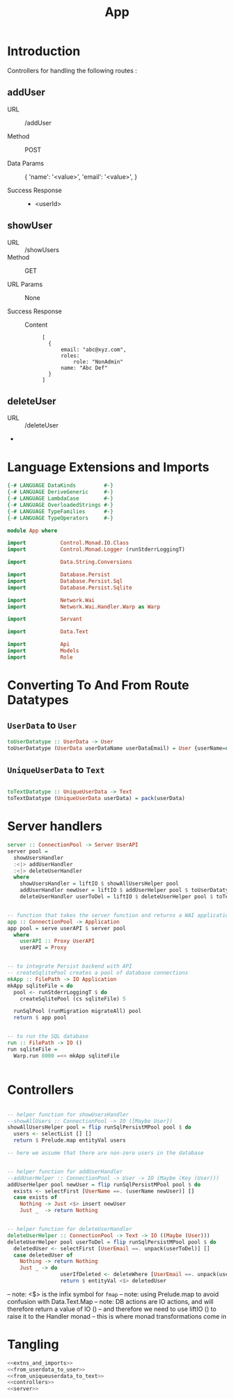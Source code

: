#+TITLE: App


* Introduction

Controllers for handling the following routes :

** addUser

   - URL :: /addUser

   - Method :: POST

   - Data Params ::
     {
      'name': '<value>',
      'email': '<value>',
     }

   - Success Response ::
     + <userId>

** showUser


  - URL :: /showUsers
  - Method :: GET

  - URL Params ::  None
       
  - Success Response ::
   
    + Content ::
      #+BEGIN_EXAMPLE
  [
	{
        email: "abc@xyz.com",
        roles:
            role: "NonAdmin"
        name: "Abc Def"
    }
  ]  
      #+END_EXAMPLE
** deleteUser

   - URL :: /deleteUser

   - 
* Language Extensions and Imports
  
#+NAME: extns_and_imports
#+BEGIN_SRC haskell
{-# LANGUAGE DataKinds         #-}
{-# LANGUAGE DeriveGeneric     #-}
{-# LANGUAGE LambdaCase        #-}
{-# LANGUAGE OverloadedStrings #-}
{-# LANGUAGE TypeFamilies      #-}
{-# LANGUAGE TypeOperators     #-}

module App where

import           Control.Monad.IO.Class
import           Control.Monad.Logger (runStderrLoggingT)

import           Data.String.Conversions

import           Database.Persist
import           Database.Persist.Sql
import           Database.Persist.Sqlite

import           Network.Wai
import           Network.Wai.Handler.Warp as Warp

import           Servant

import           Data.Text

import           Api
import           Models
import           Role

#+END_SRC

* Converting To And From Route Datatypes

** =UserData= to =User=
#+NAME: from_userdata_to_user
#+BEGIN_SRC haskell
toUserDatatype :: UserData -> User
toUserDatatype (UserData userDataName userDataEmail) = User {userName=userDataName,  userEmail=userDataEmail, userRoles=NonAdmin}
#+END_SRC
** =UniqueUserData= to =Text=

#+NAME: from_uniqueuserdata_to_text
#+BEGIN_SRC haskell

toTextDatatype :: UniqueUserData -> Text
toTextDatatype (UniqueUserData userData) = pack(userData)

#+END_SRC
* Server handlers

#+NAME: server
#+BEGIN_SRC haskell
server :: ConnectionPool -> Server UserAPI
server pool =
  showUsersHandler
  :<|> addUserHandler
  :<|> deleteUserHandler
  where
    showUsersHandler = liftIO $ showAllUsersHelper pool 
    addUserHandler newUser = liftIO $ addUserHelper pool $ toUserDatatype newUser
    deleteUserHandler userToDel = liftIO $ deleteUserHelper pool $ toTextDatatype userToDel


-- function that takes the server function and returns a WAI application 
app :: ConnectionPool -> Application
app pool = serve userAPI $ server pool
  where
    userAPI :: Proxy UserAPI
    userAPI = Proxy


-- to integrate Persist backend with API
-- createSqlitePool creates a pool of database connections
mkApp :: FilePath -> IO Application
mkApp sqliteFile = do
  pool <- runStderrLoggingT $ do
    createSqlitePool (cs sqliteFile) 5

  runSqlPool (runMigration migrateAll) pool
  return $ app pool


-- to run the SQL database
run :: FilePath -> IO ()
run sqliteFile =
  Warp.run 8000 =<< mkApp sqliteFile


#+END_SRC
* Controllers

#+NAME: controllers
#+BEGIN_SRC haskell 

-- helper function for showUsersHandler
--showAllUsers :: ConnectionPool -> IO ([Maybe User])
showAllUsersHelper pool = flip runSqlPersistMPool pool $ do
  users <- selectList [] []
  return $ Prelude.map entityVal users

-- here we assume that there are non-zero users in the database


-- helper function for addUserHandler
--addUserHelper :: ConnectionPool -> User -> IO (Maybe (Key (User)))
addUserHelper pool newUser = flip runSqlPersistMPool pool $ do
  exists <- selectFirst [UserName ==. (userName newUser)] []
  case exists of
    Nothing -> Just <$> insert newUser
    Just _  -> return Nothing


-- helper function for deleteUserHandler
deleteUserHelper :: ConnectionPool -> Text -> IO ((Maybe (User)))
deleteUserHelper pool userToDel = flip runSqlPersistMPool pool $ do
  deletedUser <- selectFirst [UserEmail ==. unpack(userToDel)] []
  case deletedUser of
    Nothing -> return Nothing
    Just _ -> do 
                 userIfDeleted <- deleteWhere [UserEmail ==. unpack(userToDel)]
                 return $ entityVal <$> deletedUser 
  
#+END_SRC
  
-- note: <$> is the infix symbol for =fmap=
-- note: using Prelude.map to avoid confusion with Data.Text.Map 
-- note: DB actions are IO actions, and will therefore return a value of IO ()
-- and therefore we need to use liftIO () to raise it to the Handler monad
-- this is where monad transformations come in
  
* Tangling

#+NAME: tangling
#+BEGIN_SRC haskell :eval no :noweb yes :tangle App.hs
<<extns_and_imports>>
<<from_userdata_to_user>>
<<from_uniqueuserdata_to_text>>
<<controllers>>
<<server>>
#+END_SRC
